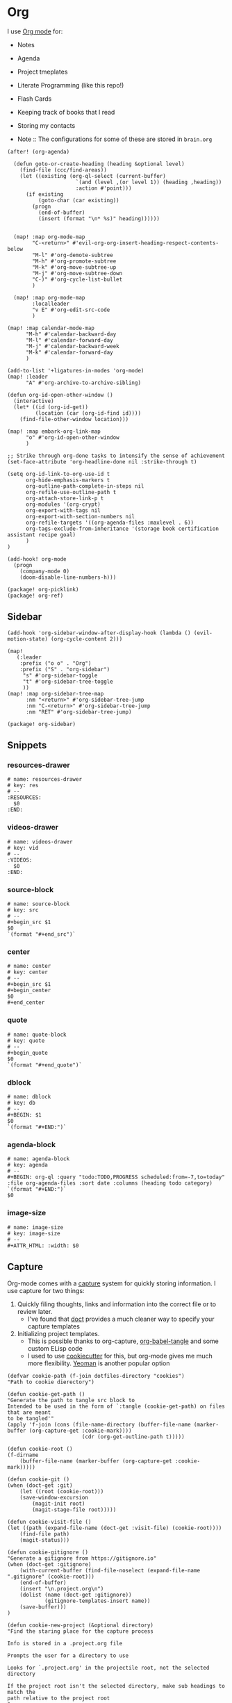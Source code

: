 * Org

I use [[https://orgmode.org/][Org mode]] for:
- Notes
- Agenda
- Project tmeplates
- Literate Programming (like this repo!)
- Flash Cards
- Keeping track of books that I read
- Storing my contacts

- Note :: The configurations for some of these are stored in =brain.org=

#+begin_src elisp :noweb-ref configs
(after! (org-agenda)

  (defun goto-or-create-heading (heading &optional level)
    (find-file (ccc/find-areas))
    (let ((existing (org-ql-select (current-buffer)
                      `(and (level ,(or level 1)) (heading ,heading))
                      :action #'point)))
      (if existing
          (goto-char (car existing))
        (progn
          (end-of-buffer)
          (insert (format "\n* %s)" heading))))))


  (map! :map org-mode-map
        "C-<return>" #'evil-org-org-insert-heading-respect-contents-below
        "M-l" #'org-demote-subtree
        "M-h" #'org-promote-subtree
        "M-k" #'org-move-subtree-up
        "M-j" #'org-move-subtree-down
        "C-)" #'org-cycle-list-bullet
        )

  (map! :map org-mode-map
        :localleader
        "v E" #'org-edit-src-code
        )

(map! :map calendar-mode-map
      "M-h" #'calendar-backward-day
      "M-l" #'calendar-forward-day
      "M-j" #'calendar-backward-week
      "M-k" #'calendar-forward-day
      )

(add-to-list '+ligatures-in-modes 'org-mode)
(map! :leader
      "A" #'org-archive-to-archive-sibling)

(defun org-id-open-other-window ()
  (interactive)
  (let* ((id (org-id-get))
         (location (car (org-id-find id))))
    (find-file-other-window location)))

(map! :map embark-org-link-map
      "o" #'org-id-open-other-window
      )

;; Strike through org-done tasks to intensify the sense of achievement
(set-face-attribute 'org-headline-done nil :strike-through t)

(setq org-id-link-to-org-use-id t
      org-hide-emphasis-markers t
      org-outline-path-complete-in-steps nil
      org-refile-use-outline-path t
      org-attach-store-link-p t
      org-modules '(org-crypt)
      org-export-with-tags nil
      org-export-with-section-numbers nil
      org-refile-targets '((org-agenda-files :maxlevel . 6))
      org-tags-exclude-from-inheritance '(storage book certification assistant recipe goal)
      )
)

(add-hook! org-mode
  (progn
    (company-mode 0)
    (doom-disable-line-numbers-h)))
#+end_src

#+begin_src elisp :noweb-ref packages
(package! org-picklink)
(package! org-ref)
#+end_src


** Sidebar
#+begin_src elisp :noweb-ref configs
(add-hook 'org-sidebar-window-after-display-hook (lambda () (evil-motion-state) (org-cycle-content 2)))

(map!
   (:leader
    :prefix ("o o" . "Org")
    :prefix ("S" . "org-sidebar")
     "s" #'org-sidebar-toggle
     "t" #'org-sidebar-tree-toggle
     ))
(map! :map org-sidebar-tree-map
      :nm "<return>" #'org-sidebar-tree-jump
      :nm "C-<return>" #'org-sidebar-tree-jump
      :nm "RET" #'org-sidebar-tree-jump)
#+end_src

#+begin_src elisp :noweb-ref packages
(package! org-sidebar)
#+end_src
** Snippets
:PROPERTIES:
:snippet_mode: org-mode
:END:

*** resources-drawer
#+BEGIN_SRC snippet :tangle (get-snippet-path)
# name: resources-drawer
# key: res
# --
:RESOURCES:
  $0
:END:
#+END_SRC
*** videos-drawer
#+BEGIN_SRC snippet :tangle (get-snippet-path)
# name: videos-drawer
# key: vid
# --
:VIDEOS:
  $0
:END:
#+END_SRC

*** source-block
#+BEGIN_SRC snippet :tangle (get-snippet-path)
# name: source-block
# key: src
# --
#+begin_src $1
$0
`(format "#+end_src")`
#+end_src
*** center
#+BEGIN_SRC snippet :tangle (get-snippet-path)
# name: center
# key: center
# --
#+begin_src $1
#+begin_center
$0
#+end_center
#+end_src
*** quote
#+BEGIN_SRC snippet :tangle (get-snippet-path)
# name: quote-block
# key: quote
# --
#+begin_quote
$0
`(format "#+end_quote")`
#+end_src

*** dblock
#+BEGIN_SRC snippet :tangle (get-snippet-path)
# name: dblock
# key: db
# --
#+BEGIN: $1
$0
`(format "#+END:")`
#+end_src
*** agenda-block
#+BEGIN_SRC snippet :tangle (get-snippet-path)
# name: agenda-block
# key: agenda
# --
#+BEGIN: org-ql :query "todo:TODO,PROGRESS scheduled:from=-7,to=today" :file org-agenda-files :sort date :columns (heading todo category)
`(format "#+END:")`
$0
#+end_src

*** image-size
#+BEGIN_SRC snippet :tangle (get-snippet-path)
# name: image-size
# key: image-size
# --
,#+ATTR_HTML: :width: $0
#+end_src
** Capture
:PROPERTIES:
:ID:       5fe33daf-9f01-4348-91fd-e438e4381e50
:END:

Org-mode comes with a [[https://orgmode.org/manual/Capture.html][capture]] system for quickly storing information. I use capture for two things:
1. Quickly filing thoughts, links and information into the correct file or to review later.
   - I've found that [[https://github.com/progfolio/doct][doct]] provides a much cleaner way to specify your capture templates
2. Initializing project templates.
   - This is possible thanks to org-capture, [[https://orgmode.org/manual/Extracting-Source-Code.html][org-babel-tangle]] and some custom ELisp code
   - I used to use [[https://cookiecutter.readthedocs.io/en/1.7.2/][cookiecutter]] for this, but org-mode gives me much more flexibility. [[https://yeoman.io/][Yeoman]] is another popular option

#+begin_src elisp :noweb-ref configs :results none
(defvar cookie-path (f-join dotfiles-directory "cookies")
"Path to cookie dierectory")

(defun cookie-get-path ()
"Generate the path to tangle src block to
Intended to be used in the form of `:tangle (cookie-get-path) on files that are meant
to be tangled'"
(apply 'f-join (cons (file-name-directory (buffer-file-name (marker-buffer (org-capture-get :cookie-mark))))
                        (cdr (org-get-outline-path t)))))

(defun cookie-root ()
(f-dirname
    (buffer-file-name (marker-buffer (org-capture-get :cookie-mark)))))

(defun cookie-git ()
(when (doct-get :git)
    (let ((root (cookie-root)))
    (save-window-excursion
        (magit-init root)
        (magit-stage-file root)))))

(defun cookie-visit-file ()
(let ((path (expand-file-name (doct-get :visit-file) (cookie-root))))
    (find-file path)
    (magit-status)))

(defun cookie-gitignore ()
"Generate a gitignore from https://gitignore.io"
(when (doct-get :gitignore)
    (with-current-buffer (find-file-noselect (expand-file-name ".gitignore" (cookie-root)))
    (end-of-buffer)
    (insert "\n.project.org\n")
    (dolist (name (doct-get :gitignore))
            (gitignore-templates-insert name))
    (save-buffer)))
)

(defun cookie-new-project (&optional directory)
"Find the staring place for the capture process

Info is stored in a .project.org file

Prompts the user for a directory to use

Looks for `.project.org' in the projectile root, not the selected directory

If the project root isn't the selected directory, make sub headings to match the
path relative to the project root
"
(let* ((project-dir (read-directory-name "Project Directory: "))
        (root (projectile-project-root project-dir))
        (relative-to-root (f-relative  project-dir (or root project-dir))))
    (find-file (concat (or root project-dir) ".project.org"))
    (beginning-of-buffer)
    (when (eq 0 (buffer-size))
    (org-insert-heading)
    (insert (f-base (f-dirname (buffer-file-name))))
    (org-entry-put nil "VISIBILITY" "contents")
    (org-entry-put nil "header-args" ":noweb yes :mkdirp yes"))
    (unless (string= "./" relative-to-root)
    (let ((path (list (org-get-heading t t))))
        (dolist (segment (f-split relative-to-root))
        (setq path (append path (list segment)))
        (let ((found (org-ql-select (current-buffer) (cons 'outline-path-segment path) :action #'point)))
            (if found
                (goto-char (car found))
            (progn
                (org-insert-subheading '(4))
                (insert segment)))))
        ))
    (org-capture-put :cookie-mark (point-marker))))

(defun process-cookie ()
"Generate the project files from the cookie"
(org-babel-tangle)
(org-map-entries
    (lambda ()
    (progn
        (let* ((path (cookie-get-path))
            (dir (file-name-directory path))
            (contents (org-get-entry))
            (level (org-current-level)))
        (unless (file-directory-p dir) (mkdir dir t))
        (with-current-buffer (find-file-noselect path)
            (insert contents)
            (save-buffer)
            (org-map-entries (lambda () (--dotimes level (org-promote))))
            (save-buffer)))))
    "TAGS={export}" nil))

(defun cookie-get (prop)
"Get PROP from the projects `.project.org' file

Intended to be used as `%(cookie-get PROP)' from the cookie templates"
(or (org-entry-get (org-capture-get :cookie-mark) prop t) ""))

(defun cookie-prompt (var &optional initial)
"Prompt the user for a value and save it in `.project.org'

Returns an empty string
Intended to be used as `%(cookie-prompt PROP INITIAL)' from the cookie templates"
(org-entry-put (org-capture-get :cookie-mark) var (read-string (format "%s: " var) initial))
"")

(defun cookie-choice (var &rest choices)
"Prompt the user to choose a value and save it in `.project.org'

Returns an empty string
Intended to be used as `%(cookie-choice PROP CHOICE CHOICE ...)' from the cookie
templates"
(org-entry-put (org-capture-get :cookie-mark) var (completing-read (format "%s: " var) choices))
"")

(defun cookie-copy-assets ()
(when (doct-get :assets)
    (let ((assets (f-join cookie-path (doct-get :assets) "*")))
    (shell-command (format "cp %s %s" assets (cookie-root))))))

(after! org
  (require 'bookmark)
  (bookmark-maybe-load-default-file)
  (setq org-capture-templates
    (doct `(("Inbox" :keys "i" :file ,(bookmark-get-filename "inbox") :template "* %?")
            ("Recipe" :keys "r" :function (lambda () (goto-or-create-heading "Recipe")) :template "* %?     :recipe:")
            ("New Job" :keys "j"
                :file ,(f-join org-directory "areas/career.org")
                :function (lambda ()  org-id-goto "76f493bc-fe55-4351-81ff-cc1b9f188db0")
                :template-file ,(f-join dotfiles-directory "templates" "org" "new-job.org"))
            ("Cookies" :keys "c"
            :function cookie-new-project
                :immediate-finish t
                :kill-buffer nil
                :prepare-finalize (lambda () (cookie-copy-assets) (process-cookie))
                :after-finalize (lambda () (cookie-gitignore) (cookie-git) (cookie-visit-file))
                :git t
                :visit-file "Makefile"
                :children (
                        ("Mkosi" :keys "m" :template-file ,(f-join cookie-path "mkosi.org"))
                        ("Python" :keys "p" :template-file ,(f-join cookie-path "python.org") :gitignore ("python" "emacs"))
                        ("Terraform" :keys "t"
                            :children (("Environment"
                                        :keys "e"
                                        :template-file ,(f-join cookie-path "terraform/environment.org" )
                                        :git nil)
                                    ("Project" :keys "p"
                                        :gitignore ("terraform" "terragrunt")
                                        :children (("Azure"
                                                    :keys "a"
                                                    :template-file ,(f-join cookie-path "terraform/project/azure.org"))
                                                ("AWS"
                                                    :keys "w"
                                                    :template-file ,(f-join cookie-path "terraform/project/aws.org"))))
                                    ("Module"
                                        :keys "m"
                                        :template-file ,(f-join cookie-path "terraform/module.org")
                                        :git nil)
                                    ))))
            <<capture-templates>>

            )))
  )

#+end_src

#+begin_src elisp :noweb-ref packages
(package! doct)
(package! gitignore-templates)
#+end_src
** Agenda

#+begin_src elisp :noweb-ref configs
(defun ccc/org-remove-priority (state)
  (let ((position (plist-get state :position))
      (state-to (plist-get state :to))
      (type (plist-get state :type)))
  (when (and (string= type "todo-state-change")
             (member state-to org-done-keywords))
    (org-entry-put position "PRIORITY" nil))
  ))

(custom-set-faces!
  '(org-agenda-date :inherit outline-1 :height 1.15)
  '(org-super-agenda-header :inherit custom-button :weight bold :height 1.15)
  )

(use-package! org-super-agenda
  :after org-agenda
  :init
  (setq org-super-agenda-mode t
        org-agenda-span 1
        holiday-bahai-holidays nil
        holiday-hebrew-holidays nil
        holiday-islamic-holidays nil
        org-log-into-drawer t
        org-highest-priority 65
        org-lowest-priority 68
        org-default-priority 68
        org-log-done "time"
        ;; Setting this to t is causing org-ql buffers to be blank
        ;; I assume this is a bug that will be fixed
        org-super-agenda-hide-empty-groups nil
        org-log-done-with-time t
        org-agenda-start-day nil
        org-agenda-start-on-weekday nil
        org-agenda-hide-tags-regexp ".*"
        org-agenda-scheduled-leaders '("" "Sched.%2dx: ")
      org-agenda-prefix-format '((agenda . " %i %s %?-12t ")
                                 (todo . " %i %-12:c")
                                 (tags . " %i %-12:c")
                                 (search . " %i %-12:c"))

        org-agenda-time-grid '((daily) () "" "")
        org-agenda-tag-filter-preset nil
        org-agenda-custom-commands
        '(("w" "Upcoming week" agenda ""
           ((org-agenda-span 7)
            (org-agenda-start-on-weekday 1)
            (org-agenda-tag-filter-preset '("-meal" "-daily" "-weekly" "-assistant" "-training"))
            (org-super-agenda-groups '((:auto-category)))
            ))
          ("g" "Grouped" todo ""
           ((org-agenda-tag-filter-preset '("-maintenance"))
            (org-super-agenda-groups '((:todo "PROGRESS" :name "In Progress") (:auto-group))))))

        ; The evil keys aren't working on super-agenda headings
        ; https://github.com/alphapapa/org-super-agenda/issues/50
        org-super-agenda-header-map (make-sparse-keymap)
        org-todo-keyword-faces '(("SCHEDULED" . (:foreground "YELLOW" :weight bold)))
        org-todo-keywords '((sequence "TODO(t)" "PROGRESS(p!)" "WAITING(w!)" "|" "DONE(d!)" "CANCELLED(c@/!)")
                            (sequence "SCHEDULED(s)" "|" "DONE(d!)" "CANCELLED(c@/!)")
                            (sequence "WISH(W)" "SHIPPING(S)" "|" "OWNED(o!)" "TRASHED(T!)" "RETURNED(r!)"))
        org-super-agenda-groups '((:name " Today "
                                   :time-grid)
                                  (:name " Past Due "
                                   :deadline (past))
                                  (:todo "WAITING")
                                  (:name " Shipping "
                                   :todo "SHIPPING")
                                  (:name " Maintenance "
                                   :tag "maintenance")
                                  (:name " Deadline"
                                   :deadline (future))
                                  (:auto-category))

        org-clock-clocktable-default-properties '(:scope agenda-with-archives
                                                  :fileskip0 t
                                                  :block today
                                                  :compact t
                                                  :link t)
        )
  (add-hook 'org-trigger-hook 'ccc/org-remove-priority)
  :config
  (org-super-agenda-mode)
  )

(after! org-super-agenda
  (org-super-agenda--def-auto-group category "their org-category property"
    :key-form (org-super-agenda--when-with-marker-buffer (org-super-agenda--get-marker item)
                (org-get-category))
    :header-form (format "%s %s " (car (org-agenda-get-category-icon key)) key)))

(defun ccc/num-days (&optional time)
  "Return number of days since epoch
If time is specified, return number days that time is since epoch"
  (let ((time-zone-offset (car (current-time-zone))))
    (truncate (/ (+ time-zone-offset (float-time time)) 3600 24))))

(defun ccc/adjust-day (&optional time)
  (let* ((deadline? nil)
       (scheduled-days (ccc/num-days (org-get-scheduled-time (point))))
       (time-diff (- (ccc/num-days time) scheduled-days)))
    (save-excursion
	   (org-back-to-heading t)
	   (let ((regexp (if deadline? org-deadline-time-regexp
			   org-scheduled-time-regexp)))
	     (if (not (re-search-forward regexp (line-end-position 2) t))
	         (user-error (if deadline? "No deadline information to update"
			       "No scheduled information to update"))
	       (let* ((begin (match-beginning 1)))
	         (goto-char begin)
           (org-timestamp-up-day time-diff))))
           (org-entry-get (point) "SCHEDULED"))))

(defun ccc/org-agenda-adjust-day (&optional date)
  (interactive (list (when current-prefix-arg (time-convert (org-read-date nil t) 'integer))))
  (if (not org-agenda-bulk-marked-entries)
      (save-excursion (org-agenda-bulk-mark)))
    (dolist (marker org-agenda-bulk-marked-entries)
    (let ((buffer (marker-buffer marker))
 	        (pos (marker-position marker))
            ts)
      (org-with-remote-undo buffer
        (with-current-buffer buffer
 	        (widen)
 	        (goto-char pos)
          (setq ts (ccc/adjust-day date)))
        (goto-char (text-property-any (point-min) (point-max) 'org-hd-marker marker))
        (org-agenda-show-new-time (org-get-at-bol 'org-marker) ts " S"))))

  (unless org-agenda-persistent-marks (org-agenda-bulk-unmark-all)))

;; (evil-set-initial-state 'org-agenda-mode 'emacs)
(map! :map org-agenda-mode-map
      :m "j" #'org-agenda-next-item
      :m "k" #'org-agenda-previous-item
      :m "!" #'org-agenda-toggle-deadlines
      :m "C-*" #'org-agenda-toggle-time-grid
      :m "W" #'org-agenda-week-view
      :m "D" #'org-agenda-day-view
      :m "C-=" #'text-scale-increase
      :m "C--" #'text-scale-decrease
      :m "C-:" #'ccc/org-agenda-adjust-day
      :m ">" (cmd! (ccc/org-agenda-adjust-day (+ (float-time) 86400)))
      :map evil-org-agenda-mode-map
      :nvm "g s" nil
      :m "g s s" #'avy-goto-char-2
      )

(defun ccc/org-agenda-open-hook ()
  (when (not (s-contains? "Org QL" (buffer-name)))
    (olivetti-mode))
  )

(add-hook 'org-agenda-mode-hook 'ccc/org-agenda-open-hook)
#+end_src

#+begin_src elisp :noweb-ref packages
(package! org-super-agenda)
(package! olivetti)
#+end_src
*** Timeblock

I use the [[https://github.com/ichernyshovvv/org-timeblock][org-timeblock]] package to visualize the duration of my tasks

#+begin_src elisp :noweb-ref packages
(package! org-timeblock :recipe (:host github :repo "ichernyshovvv/org-timeblock"))
#+end_src

#+begin_src elisp :noweb-ref configs
(evil-set-initial-state 'org-timeblock-mode 'emacs)
(evil-set-initial-state 'org-timeblock-list-mode 'normal)
(map! :leader
      "n T" #'org-timeblock)
(map! :map org-agenda-mode-map
      "C-t" #'org-timeblock)
(map! :map org-timeblock-mode-map
      "j" #'org-timeblock-forward-block
      "k" #'org-timeblock-backward-block
      "h" #'org-timeblock-backward-column
      "l" #'org-timeblock-forward-column
      "v" #'org-timeblock-change-span
      "t" #'org-timeblock-todo
      "L" #'org-timeblock-toggle-timeblock-list
      "C-j" #'org-timeblock-day-later
      "C-k" #'org-timeblock-day-earlier
      "J" #'org-timeblock-jump-to-day
      )

(setq org-timeblock-show-future-repeats t
      org-timeblock-fast-todo-commands '(("TODO" . "1")
                                         ("DONE" . "D")
                                         ("CANCELLED" . "c")
                                         ("PROGRESS" . "p")))
#+end_src

I overwrite this function to filter out archived headings

#+begin_src elisp :noweb-ref configs
(after! org-timeblock
(defadvice! ccc/org-timeblock-get-entries (fun &rest args)
  :around #'org-timeblock-get-entries
  (let ((output (apply fun args)))
    (seq-filter
     (lambda (entry)
       (not (seq-contains (get-text-property 0 'tags entry) "ARCHIVE")))
     output))
  )
)

#+end_src

** Babel
#+begin_src elisp :noweb-ref configs
; Allow links to info pages
(require 'ol-info)

;; Allows src blocks to be executed asynchronously
(require 'ob-async)
#+end_src

#+begin_src elisp :noweb-ref packages
(package! ob-async)
#+end_src
** Presentations

[[https://github.com/takaxp/org-tree-slide][org-tree-slide]] is my preferred way of giving presentations within Emacs. It's automatically installed in with the =org +present= Doom module

#+begin_src elisp :noweb-ref packages
(package! org-tree-slide)
#+end_src


#+begin_src elisp :noweb-ref configs
(map! :leader
      "t p" #'org-tree-slide-mode
      "t P" #'org-tree-slide-play-with-timer
      )

(map! :map org-tree-slide-mode-map
      "C-j" #'org-tree-slide-move-next-tree
      "C-k" #'org-tree-slide-move-previous-tree
      )

(map! :map org-mode-map
      "M-)" #'org-timestamp-up-day
      "M-(" #'org-timestamp-down-day
      )

(after! org-tree-slide
  (org-tree-slide-presentation-profile)
  (setq org-tree-slide-slide-in-effect nil
      org-tree-slide-skip-outline-level 0
      org-tree-slide-header t
      org-tree-slide-fold-subtrees-skipped t))
#+end_src

** Gantt
#+begin_src elisp :noweb-ref packages
(package! elgantt
  :recipe (:host github :repo "legalnonsense/elgantt"))
#+end_src
** org-ql

[[https://github.com/alphapapa/org-ql][org-ql]] is great to query your org files using SQL-like queries. This is useful for structured aggregate searches and reports

#+begin_src elisp :noweb-ref configs
(map!
   (:leader
    :prefix "o o"
    "V" #'org-ql-view
    "t" #'org-ql-view-dispatch
    ))
#+end_src

#+begin_src elisp :noweb-ref packages
(package! org-ql)
#+end_src
*** Customized dblock
:PROPERTIES:
:ID:       2223bf52-8dca-4781-a074-ef38347ee60a
:END:

#+begin_src elisp :noweb-ref configs
(cl-defun org-dblock-write:org-ql (params)
  "Insert content for org-ql dynamic block at point according to PARAMS.
Valid parameters include:

  :query    An Org QL query expression in either sexp or string
            form.

  :columns  A list of columns, including `heading', `todo',
            `property',`priority',`deadline',`scheduled',`closed'.
            Each column may also be specified as a list with the
            second element being a header string.  For example,
            to abbreviate the priority column: (priority \"P\").
            For certain columns, like `property', arguments may
            be passed by specifying the column type itself as a
            list.  For example, to display a column showing the
            values of a property named \"milestone\", with the
            header being abbreviated to \"M\":

              ((property \"milestone\") \"M\").

  :sort     One or a list of Org QL sorting methods
            (see `org-ql-select').

  :take     Optionally take a number of results from the front (a
            positive number) or the end (a negative number) of
            the results.

  :ts-format  Optional format string used to format
              timestamp-based columns.

For example, an org-ql dynamic block header could look like
this (must be a single line in the Org buffer):

  ,#+BEGIN: org-ql :query (todo \"UNDERWAY\")
:columns (priority todo heading) :sort (priority date)
:ts-format \"%Y-%m-%d %H:%M\""
  (-let* (((&plist :query :columns :sort :ts-format :take :file) params)
          (query (cl-etypecase query
                   (string (org-ql--query-string-to-sexp query))
                   (list ;; SAFETY: Query is in sexp form: ask for confirmation, because it could contain arbitrary code.
                    (org-ql--ask-unsafe-query query)
                    query)))
          (columns (or columns '(heading todo (priority "P"))))
          ;; MAYBE: Custom column functions.
          (format-fns
           ;; NOTE: Backquoting this alist prevents the lambdas from seeing
           ;; the variable `ts-format', so we use `list' and `cons'.
           (list (cons 'todo (lambda (element)
                               (org-element-property :todo-keyword element)))
                 (cons 'heading (lambda (element)
                                  (org-make-link-string (format "id:%s" (org-element-property :ID element))
                                                        (org-element-property :raw-value element)
                                                        )))
                 (cons 'category (lambda (element)
                                  (org-element-property-inherited :CATEGORY element)))
                 (cons 'priority (lambda (element)
                                   (--when-let (org-element-property :priority element)
                                     (char-to-string it))))
                 (cons 'deadline (lambda (element)
                                   (--when-let (org-element-property :deadline element)
                                     (ts-format ts-format (ts-parse-org-element it)))))
                 (cons 'scheduled (lambda (element)
                                    (--when-let (org-element-property :scheduled element)
                                      (ts-format ts-format (ts-parse-org-element it)))))
                 (cons 'closed (lambda (element)
                                 (--when-let (org-element-property :closed element)
                                   (ts-format ts-format (ts-parse-org-element it)))))
                 (cons 'property (lambda (element property)
                                   (org-element-property (intern (concat ":" (upcase property))) element)))))
          (elements (org-ql-query :from (or file (current-buffer))
                                  :where query
                                  :select '(org-element-properties-resolve (org-element-headline-parser (line-end-position)))
                                  :order-by sort)))
    (when take
      (setf elements (cl-etypecase take
                       ((and integer (satisfies cl-minusp)) (-take-last (abs take) elements))
                       (integer (-take take elements)))))
    (cl-labels ((format-element (element)
                  (string-join (cl-loop for column in columns
                                        collect (or (pcase-exhaustive column
                                                      ((pred symbolp)
                                                       (funcall (alist-get column format-fns) element))
                                                      (`((,column . ,args) ,_header)
                                                       (apply (alist-get column format-fns) element args))
                                                      (`(,column ,_header)
                                                       (funcall (alist-get column format-fns) element)))
                                                    ""))
                               " | ")))
      ;; Table header
      (insert "| " (string-join (--map (pcase it
                                         ((pred symbolp) (capitalize (symbol-name it)))
                                         (`(,_ ,name) name))
                                       columns)
                                " | ")
              " |" "\n")
      (insert "|- \n")                  ; Separator hline
      (dolist (element elements)
        (insert "| " (format-element element) " |" "\n"))
      (delete-char -1)
      (org-table-align))))
#+end_src

#+begin_src elisp
(cl-defun org-dblock-write:org-ql (params)
  "Insert content for org-ql dynamic block at point according to PARAMS.
Valid parameters include:

  :query    An Org QL query expression in either sexp or non-sexp
            form.

  :columns  A list of columns, including `heading', `todo',
            `property', `priority', `deadline', `scheduled'.
            Each column may also be specified as a list with the
            second element being a header string.  For example,
            to abbreviate the priority column: (priority \"P\").
            For certain columns, like `property', arguments may
            be passed by specifying the column type itself as a
            list.  For example, to display a column showing the
            values of a property named \"milestone\", with the
            header being abbreviated to \"M\":

              ((property \"milestone\") \"M\").

  :sort     One or a list of Org QL sorting methods
            (see `org-ql-select').

  :take     Optionally take a number of results from the front (a
            positive number) or the end (a negative number) of
            the results.

  :ts-format  Optional format string used to format
              timestamp-based columns.

For example, an org-ql dynamic block header could look like:

,#+BEGIN: org-ql :query (todo \"UNDERWAY\") :columns (priority todo heading) :sort (priority date) :ts-format \"%Y-%m-%d %H:%M\""
  (-let* (((&plist :query :columns :sort :ts-format :take :file) params)
          (query (cl-etypecase query
                   (string (org-ql--query-string-to-sexp query))
                   (list  ;; SAFETY: Query is in sexp form: ask for confirmation, because it could contain arbitrary code.
                    (org-ql--ask-unsafe-query query)
                    query)))
          (columns (or columns '(heading todo (priority "P"))))
          ;; MAYBE: Custom column functions.
          (format-fns
           ;; NOTE: Backquoting this alist prevents the lambdas from seeing
           ;; the variable `ts-format', so we use `list' and `cons'.
           (list (cons 'todo (lambda (element)
                               (org-element-property :todo-keyword element)))
                 (cons 'heading (lambda (element)
                                  (org-make-link-string (format "id:%s" (org-element-property :ID element))
                                                        (org-element-property :raw-value element))))

                 (cons 'category (lambda (element)
                                   (let* ((location (org-id-find (org-element-property :ID element)))
                                          (marker (make-marker)))
                                     (set-marker marker (cdr location) (find-file-noselect (car location)))
                                     (org-entry-get marker "CATEGORY" t))))
                 (cons 'priority (lambda (element)
                                   (--when-let (org-element-property :priority element)
                                     (char-to-string it))))
                 (cons 'deadline (lambda (element)
                                   (--when-let (org-element-property :deadline element)
                                     (ts-format ts-format (ts-parse-org-element it)))))
                 (cons 'scheduled (lambda (element)
                                    (--when-let (org-element-property :scheduled element)
                                      (ts-format ts-format (ts-parse-org-element it)))))
                 (cons 'property (lambda (element property)
                                   (org-element-property (intern (concat ":" (upcase property))) element)))))
          (elements (org-ql-query :from (or file (current-buffer))
                                  :where query
                                  :select '(progn (org-id-get-create) (org-element-headline-parser (line-end-position)))
                                  :order-by sort)))
    (when take
      (setf elements (cl-etypecase take
                       ((and integer (satisfies cl-minusp)) (-take-last (abs take) elements))
                       (integer (-take take elements)))))
    (cl-labels ((format-element
                 (element) (string-join (cl-loop for column in columns
                                                 collect (or (pcase-exhaustive column
                                                               ((pred symbolp)
                                                                (funcall (alist-get column format-fns) element))
                                                               (`((,column . ,args) ,_header)
                                                                (apply (alist-get column format-fns) element args))
                                                               (`(,column ,_header)
                                                                (funcall (alist-get column format-fns) element)))
                                                             ""))
                                        " | ")))
      ;; Table header
      (insert "| " (string-join (--map (pcase it
                                         ((pred symbolp) (capitalize (symbol-name it)))
                                         (`(,_ ,name) name))
                                       columns)
                                " | ")
              " |" "\n")
      (insert "|- \n")  ; Separator hline
      (dolist (element elements)
        (insert "| " (format-element element) " |" "\n"))
      (delete-char -1)
      (org-table-align))))
#+end_src
*** Views

#+begin_src elisp :noweb-ref configs
(setq org-ql-views `(
<<org-ql-views>>
))
#+end_src

** Tables

#+begin_src elisp :noweb-ref configs
(map! :map embark-org-table-cell-map
      "x" #'org-table-blank-field)
#+end_src
** Links

Github's orgmode rendering doesn't support all of the types of links. In order for your heading links to work you have to use the format =#headline-text= for internal headlines or =./file.org#headline-text= for a headline in another file

The external headline link format doesn't work natively in emacs, normally you would do =./file.org::custom-id=.

So I'm adding some advice to the =org-link-open-as-file= function to make the github format work in emacs.

#+begin_src elisp
(defun ccc/file-link (args)
  (append (list (string-replace "#" "::#" (car args))) (cdr args)))

(advice-remove 'org-link-open-as-file #'ccc/file-link)
(advice-add 'org-link-open-as-file :filter-args #'ccc/file-link)
#+end_src
** Crypt
#+begin_src elisp :noweb-ref configs
(org-crypt-use-before-save-magic)
(setq org-crypt-key "074822C3822170ED")
#+end_src
